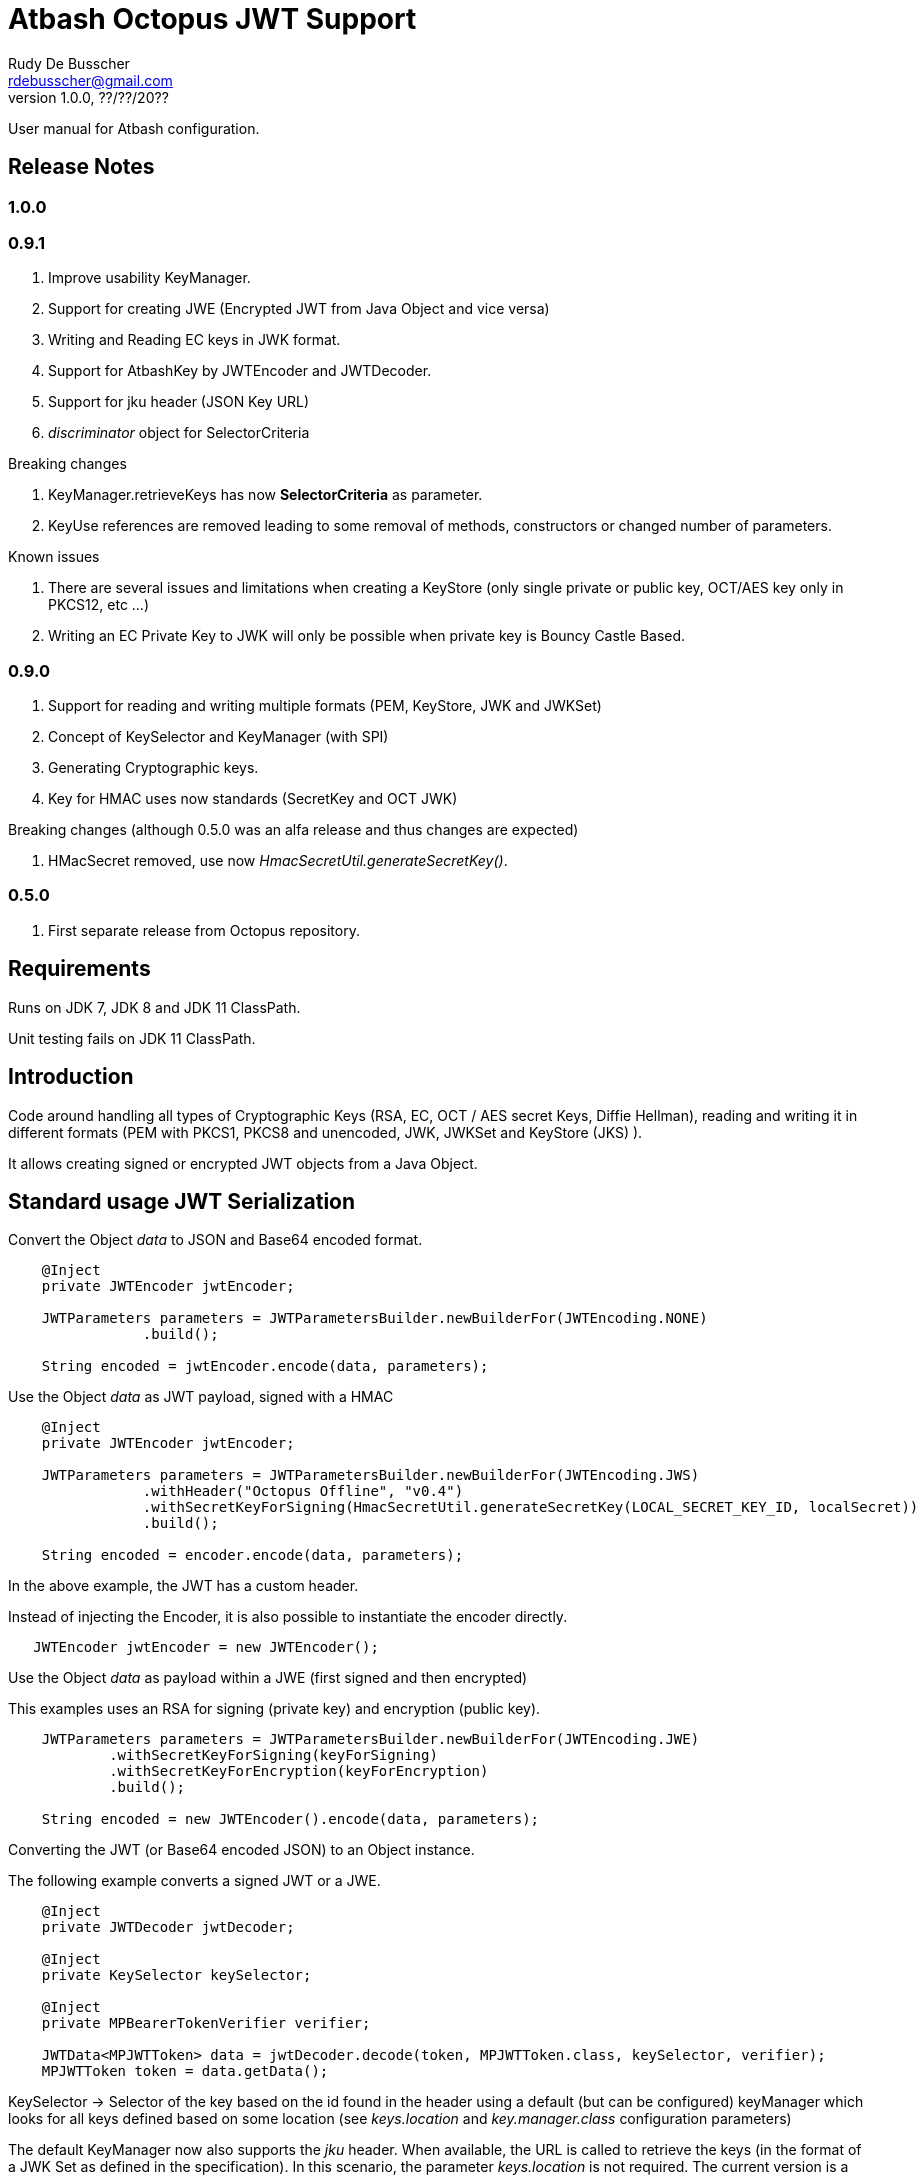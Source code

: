 = Atbash Octopus JWT Support
Rudy De Busscher <rdebusscher@gmail.com>
v1.0.0, ??/??/20??
:example-caption!:
ifndef::imagesdir[:imagesdir: images]
ifndef::sourcedir[:sourcedir: ../../main/java]

User manual for Atbash configuration.

== Release Notes

=== 1.0.0

=== 0.9.1

. Improve usability KeyManager.
. Support for creating JWE (Encrypted JWT from Java Object and vice versa)
. Writing and Reading EC keys in JWK format.
. Support for AtbashKey by JWTEncoder and JWTDecoder.
. Support for jku header (JSON Key URL)
. _discriminator_ object for SelectorCriteria

Breaking changes

. KeyManager.retrieveKeys has now **SelectorCriteria** as parameter.
. KeyUse references are removed leading to some removal of methods, constructors or changed number of parameters.

Known issues

. There are several issues and limitations when creating a KeyStore (only single private or public key, OCT/AES key only in PKCS12, etc ...)
. Writing an EC Private Key to JWK will only be possible when private key is Bouncy Castle Based.

=== 0.9.0

. Support for reading and writing multiple formats (PEM, KeyStore, JWK and JWKSet)
. Concept of KeySelector and KeyManager (with SPI)
. Generating Cryptographic keys.
. Key for HMAC uses now standards (SecretKey and OCT JWK)

Breaking changes (although 0.5.0 was an alfa release and thus changes are expected)

. HMacSecret removed, use now _HmacSecretUtil.generateSecretKey()_.


=== 0.5.0

. First separate release from Octopus repository.

== Requirements

Runs on JDK 7, JDK 8 and JDK 11 ClassPath.

Unit testing fails on JDK 11 ClassPath.

== Introduction

Code around handling all types of Cryptographic Keys (RSA, EC, OCT / AES secret Keys, Diffie Hellman), reading and writing it in different formats (PEM with PKCS1, PKCS8 and unencoded, JWK, JWKSet and KeyStore (JKS) ).

It allows creating signed or encrypted JWT objects from a Java Object.


== Standard usage JWT Serialization

Convert the Object _data_ to JSON and Base64 encoded format.

----
    @Inject
    private JWTEncoder jwtEncoder;

    JWTParameters parameters = JWTParametersBuilder.newBuilderFor(JWTEncoding.NONE)
                .build();

    String encoded = jwtEncoder.encode(data, parameters);

----


Use the Object _data_ as JWT payload, signed with a HMAC

----
    @Inject
    private JWTEncoder jwtEncoder;

    JWTParameters parameters = JWTParametersBuilder.newBuilderFor(JWTEncoding.JWS)
                .withHeader("Octopus Offline", "v0.4")
                .withSecretKeyForSigning(HmacSecretUtil.generateSecretKey(LOCAL_SECRET_KEY_ID, localSecret))
                .build();

    String encoded = encoder.encode(data, parameters);

----

In the above example, the JWT has a custom header.


Instead of injecting the Encoder, it is also possible to instantiate the encoder directly.

----
   JWTEncoder jwtEncoder = new JWTEncoder();
----

Use the Object _data_ as payload within a JWE (first signed and then encrypted)

This examples uses an RSA for signing (private key) and encryption (public key).

----
    JWTParameters parameters = JWTParametersBuilder.newBuilderFor(JWTEncoding.JWE)
            .withSecretKeyForSigning(keyForSigning)
            .withSecretKeyForEncryption(keyForEncryption)
            .build();

    String encoded = new JWTEncoder().encode(data, parameters);
----

Converting the JWT (or Base64 encoded JSON) to an Object instance.

The following example converts a signed JWT or a JWE.

----
    @Inject
    private JWTDecoder jwtDecoder;

    @Inject
    private KeySelector keySelector;

    @Inject
    private MPBearerTokenVerifier verifier;

    JWTData<MPJWTToken> data = jwtDecoder.decode(token, MPJWTToken.class, keySelector, verifier);
    MPJWTToken token = data.getData();
----

KeySelector -> Selector of the key based on the id found in the header using a default (but can be configured) keyManager which looks for all keys defined based on some location (see _keys.location_ and _key.manager.class_ configuration parameters)

The default KeyManager now also supports the _jku_ header. When available, the URL is called to retrieve the keys (in the format of a JWK Set as defined in the specification). In this scenario, the parameter _keys.location_ is not required.
The current version is a draft implementation and will be improved in the future (so that rotating keys are better supported and caching of those keys).

See also https://github.com/rdebusscher/atbash-key-server for a Key management server implementation.

MPBearerTokenVerifier -> Optional verifier for validating the JWT.

TODO : Describe the default verifications.

== Creating JWE

Creating a JWE, the JWT variant which uses encryption, is very similar in creating a signed version. This is done on purpose so that creating a signed JWT or an encrypted JWT is similar and developers don't need to learn different patterns.

    String encoded = new JWTEncoder().encode(payload, parameters);

The `JWTEncoder` class can also be used for creating a JWE. The difference is the parameter we supply, when encoding. The following example shows the minimal required parameters.

    JWTParameters parameters = JWTParametersBuilder.newBuilderFor(JWTEncoding.JWE)
            .withSecretKeyForSigning(signKey)
            .withSecretKeyForEncryption(encryptKey)
            .build();

When creating a JWE, first a signed JWT is created and then a encryption is done.

The signing key can be of type RSA, EC, or AES. The only requirement is that when decoding the corresponding key is present in the ++KeyManager++.


== Keys

Retrieving a certain Cryptographic key can be performed by the class _KeySelector_ through the methods _selectAtbashKey_ and _selectSecretKey_.  You give it a few criteria (like key id, key type like RSA, EC, etc ..) and it tries to find the key which correspond to these values.

If it finds no key or multiple keys which match these criteria, you will see a warning in the log and the method returns null. Which will obviously result in a error in the calling method because it probably needs a key.

Most of the time, you give it the key id (and if you like the private of public part, see also further on why this is important) but you could also decide that the library can take the only available private key it knows of for creating the signature for instance.

You supply the criteria to match, through a _SelectorCriteria_ when can be created by a Builder pattern.

The filtering is performed in this order
- id
- secret key type (combination of type like RSA and part like private part)
- key type (RSA, EC, ...)
- part (is possible)

The _KeySelector_ however, is only responsible for selecting the matching key from the 'pool'. Managing (reading) the 'pool' is the responsibility of the _KeyManager_.

=== Providing the keys

The _KeyManager_ is responsible for supplying the requested key to the _KeySelector_. (when verifying signature, when decrypting and so on)

There is a default _KeyManager_ available called **LocalKeyManager** which is active when no specific configuration value is set (see further on or the configuration section in this manual).
It is capable of reading a specific file with keys, or directory with several key files. It can even read from an URL resource, but will be used most of the times to read it from a local (from the point of the server process) location like the classpath or file and directory.

If you need another implementation, like reading it from a central managed storage or reading keys in a more dynamic way, you can implement the interface _be.atbash.ee.security.octopus.keys.KeyManager_.

In a CDI environment, you can define your custom _KeyManager_ as a CDI bean and it will be picked up. An other option is to define the class as parameter value of configuration parameter _key.manager.class_.  It must contain the fully qualified class name. It is just instantiated, so no CDI features (unless you use programmatic retrieval of beans) will be available.

The keys are read by the _KeyReader_ which has support for PEM, JKS (Java KeyStore), JWK, and JWKSet. (see <<Supported Key Formats>>)

=== Define Key type

By default, based on the file extension, the type is determined and how it should be read. There is a default implementation which makes the following mapping

- .jwk -> JWK
- .jwke -> JWK  (Atbash encrypted JWK)
- .jwks -> JWKSet
- .jwkset -> JWKSet
- .jwksete -> JWKSet  (Atbash encrypted JWKSet)
- .pem -> PEM
- .der -> PEM
- .jks -> KeyStore
- .p12 -> KeyStore
- .pfx -> KeyStore

When you want to use other suffixes, implement the interface _be.atbash.ee.security.octopus.keys.reader.KeyResourceTypeProvider_ and define the class name as parameter value of key _key.resourcetype.provider.class_.

The return value of the interface method _determineKeyResourceType_ will determine how the resource will be read. Returning null means that the type is unknown

=== Supply passwords

Various types have encrypted storage of private keys (as they have a sensitive nature).

TODO Specify how _ConfigKeyResourcePasswordLookup_ reads the password from the configuration.

=== Discriminator in SelectorCriteria

Some _KeyManager_ support some kind of separation of the keys (like tenants). The KeyManager implemented in the [Key Manager Server](https://github.com/atbashEE/atbash-key-server) for example has such a separation.

Therefor we can pass some kind of _discriminator_ object to the SelectorCriteria. This discriminator (a string, a POJO, whatever will be understood by the KeyManager) will then be used by it to distinct keys.

=== Customization

Password are by default read from configuration (parameter _lookup.password.class_ define the class)

KeyResourceTypeProvider -> defines mapping between file extension and type of key (PEM, JKS, ...)

=== Filter Keys

The preferred way to retrieve a Key from some source is the use of the _KeyManager_ as described above. However, there are situations where you want to select a certain key from a set of keys.

The classic use case is that you have generated a key pair (using the _KeyGenerator_ class) but want to retrieve the public key from this pair. since the generated key pair is not available within the KeyManager, another way must be available to retrieve the key (which is more high level then just checking which key implements the PrivateKey interface)

The **ListKeyManager** is created specially for this purpose. It is also a _KeyManager_ implementation but you supply the set of keys it own through the constructor (and thus the KeyManager doesn't retrieve his keys from the environment in some way.

The following snippet retrieves the public key.

    ListKeyManager keyManager = new ListKeyManager(keys);
    SelectorCriteria criteria = SelectorCriteria.newBuilder().withAsymmetricPart(AsymmetricPart.PUBLIC).build();
    List<AtbashKey> keyList = keyManager.retrieveKeys(criteria);


== Supported Key Formats

    PEM
       PKCS8
       PKCS1
    JWK
    JWKSet
    Java KeyStore

== Generating Cryptographic key

With the class **be.atbash.ee.security.octopus.keys.generator.KeyGenerator** you are able to generate cryptographic keys.

It is a CDI bean and can be injected into other CDI controlled classes. But you can also create a new instance of this class when you need to generation capabilities in other environments.

By calling the method

    generateKeys(GenerationParameters);

It will give you one or more keys, depending on the type you requested. For asymmetric keys, like RSA keys, you get the corresponding public and private keys.

The kind of keys which are generated, depend on the parameter you supply, which can be created using a builder pattern. The following example gives you the code for generating an RSA key.

        RSAGenerationParameters generationParameters = new RSAGenerationParameters.RSAGenerationParametersBuilder()
                .withKeyId("the-kid")
                .build();
        List<AtbashKey> atbashKeys = generator.generateKeys(generationParameters);

The default size of the generated key is 2048, but you can define it using the method _.withKeySize_ on the builder.

There are also builders for Elliptic Curve (EC) and Octec sequence (used in MAC and symmetric encryption) available.

The key id is always required and for EC keys, the curve name is also required.

The generation is performed by the JVM classes itself in case of the RSA and OCT keys, and BouncyCastle in the case of EC keys (_ECDSA_ algorithm)

=== Supported EC Curve names

This is the list of the supported curves (through BouncyCastle)

- prime192v1
- prime192v2
- prime192v3
- prime239v1
- prime239v2
- prime239v3
- prime256v1

- secp192k1
- secp192r1
- secp224k1
- secp224r1 / P-224
- secp256k1
- secp256r1 / P-256
- secp384r1 / P-384
- secp521r1 / P-521


== Writing Cryptographic key

With the class **be.atbash.ee.security.octopus.keys.writer.KeyWriter** you can convert an _AtbashKey_ into one of the supported formats. See ??? for a list of the formats.

This class can also be used as CDI bean, and injected into other CDI artifacts, or used in other environments by instantiating it yourself.

With the method _writeKeyResource_, you can convert the _AtbashKey_, containing the Cryptographic key, into one of the formats as defined by the parameter **KeyResourceType**.

There are 2 variants for the method. One contains a String value defining the location where it key will be stored, the other one just returns the result as a byte array.

When the target file already exists, and the format supports multiple formats (like Java Key Store - JKS and JWK Set) the file is updated with the key you want to write.

The 2 last parameters are used depending on the type of the format.

* keyPassword: Used for encryption of the key, when this is used in the format or requested through a config parameter (for PEM format for example)
* filePassword: Used for the encryption of the file when file is encrypted as a whole (like with Java Key store). This password is also used for reading it first if the file already exists.

== Define Serializer

When a custom JSON serializer is required

- Create a class implementing `javax.json.bind.serializer.JsonbSerializer`
- Define the class (FQCN) through the ServiceLoader mechanism (`META-INF/service/javax.json.bind.serializer.JsonbSerializer`)

When the class has Jackson JSonProperty annotation on the fields, the `AbstractJacksonJsonSerializer` can be used to create a serializer without the need for coding.

Define a Class as this and define the FQCN in the service loader file.

    public class TestAbstractJacksonJsonSerializer extends AbstractJacksonJsonSerializer<MainClass> implements JsonbSerializer<MainClass> {
    }

== Define Deserializer

When a custom JSON deserializer is required

- Create a class implementing `javax.json.bind.serializer.JsonbDeserializer`
- Define the class (FQCN) through the ServiceLoader mechanism (`META-INF/service/javax.json.bind.serializer.JsonbDeserializer`)

== Configuration

=== key.manager.class

default : **be.atbash.ee.security.octopus.keys.LocalKeyManager**

The _KeyManager_ that supplies the request key to the KeySelector.

=== keys.location

default : **none**

The location of the Cryptographic keys. The value must start with **classpath:**, **file:** or **url:**. When the value points to a directory, all files (which are identified as containing a key, see _KeyResourceTypeProvider_) are read.

=== key.resourcetype.provider.class

default : **be.atbash.ee.security.octopus.keys.reader.DefaultKeyResourceTypeProvider**

Defines the class which determines the key format of the resources.

=== lookup.password.class

default : **be.atbash.ee.security.octopus.keys.reader.password.ConfigKeyResourcePasswordLookup**

Defines the class which supplies the passwords for encrypted storage of keys

=== key.pem.encryption

default : **PKCS8**

Defines the encryption of the (RSA only?) private key when written to a PEM formatted file. Valid values ora PKCS1, PKCS8 and NONE (meaning no encryption of the key at all and just BASE64 encoded)

=== key.pem.pkcs1.encryption

default : **DES-EDE3-CBC**

Defines the default PKCS#1 encryption used. Valid values are defined according the following rules.

    algorithm names composed from 3 parts glued with hyphen.
    The first part determines algorithm, one of AES, DES, BF and RC2.
    The second part determines key bits and is used for AES and optionally for RC2.
       For AES it is possible to use values 128, 192 and 256.
       For RC2 64, 40 can be used or nothing - then value 128 is used.
    The last part determines the block mode: CFB, ECB, OFB, EDE and CBC.
    Additionally EDE3 can be used in combination with DES to use DES3 with EDE.

    Examples:
      AES-192-ECB
      DES-EDE3.

=== key.store.certificate.x500name

default : **CN=localhost**

Defines the x500 name for the generated certificate when storing a public key into a Key store file.

=== key.store.signature.algo

default : **SHA1WithRSA**

Defines the algorithm used for singing the certificate which is generated when storing a public key into a Key store file.
Please note that there will be always an RSA key generated for this, so one is only able to change ther hashing part of the signature.

=== key.store.type

default : **PKCS12**

The default type of the created keyStores. This overwrites the default which is set by the JRE config.

=== jwt.sign.rsa.algo

default : **RS256**

Defines the algorithm used for signing the JWT in case we use RSA keys. Valid values are _RS256_, _RS384_, _RS512_, _PS256_, _PS384_, and _PS512_.